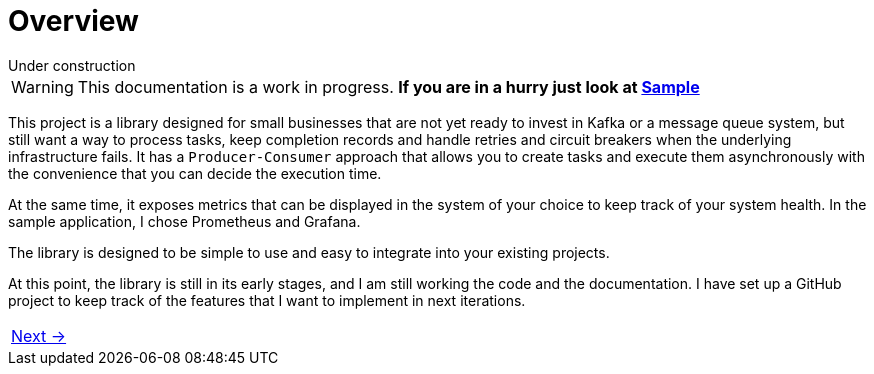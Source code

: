 = Overview
:linkcss:
:stylesdir: https://pcistudio.github.io/task-processor/_/css/
:stylesheet: site.css

.Under construction
****
WARNING: This documentation is a work in progress. *If you are in a hurry just look at xref:sample:index.adoc[Sample]*
****

This project is a library designed for small businesses that are not yet ready to invest in Kafka or a message queue system, but still want a way to process tasks, keep completion records and handle retries and circuit breakers when the underlying infrastructure fails. It has a `Producer-Consumer` approach that allows you to create tasks and execute them asynchronously with the convenience that you can decide the execution time.

At the same time, it exposes metrics that can be displayed in the system of your choice to keep track of your system health. In the sample application, I chose Prometheus and Grafana.

The library is designed to be simple to use and easy to integrate into your existing projects.

At this point, the library is still in its early stages, and I am still working  the code and the documentation. I have set up a GitHub project to keep track of the features that I want to implement in next iterations.



[cols=">"]
|===
| xref:ROOT:getting-started.adoc[Next →]
|===